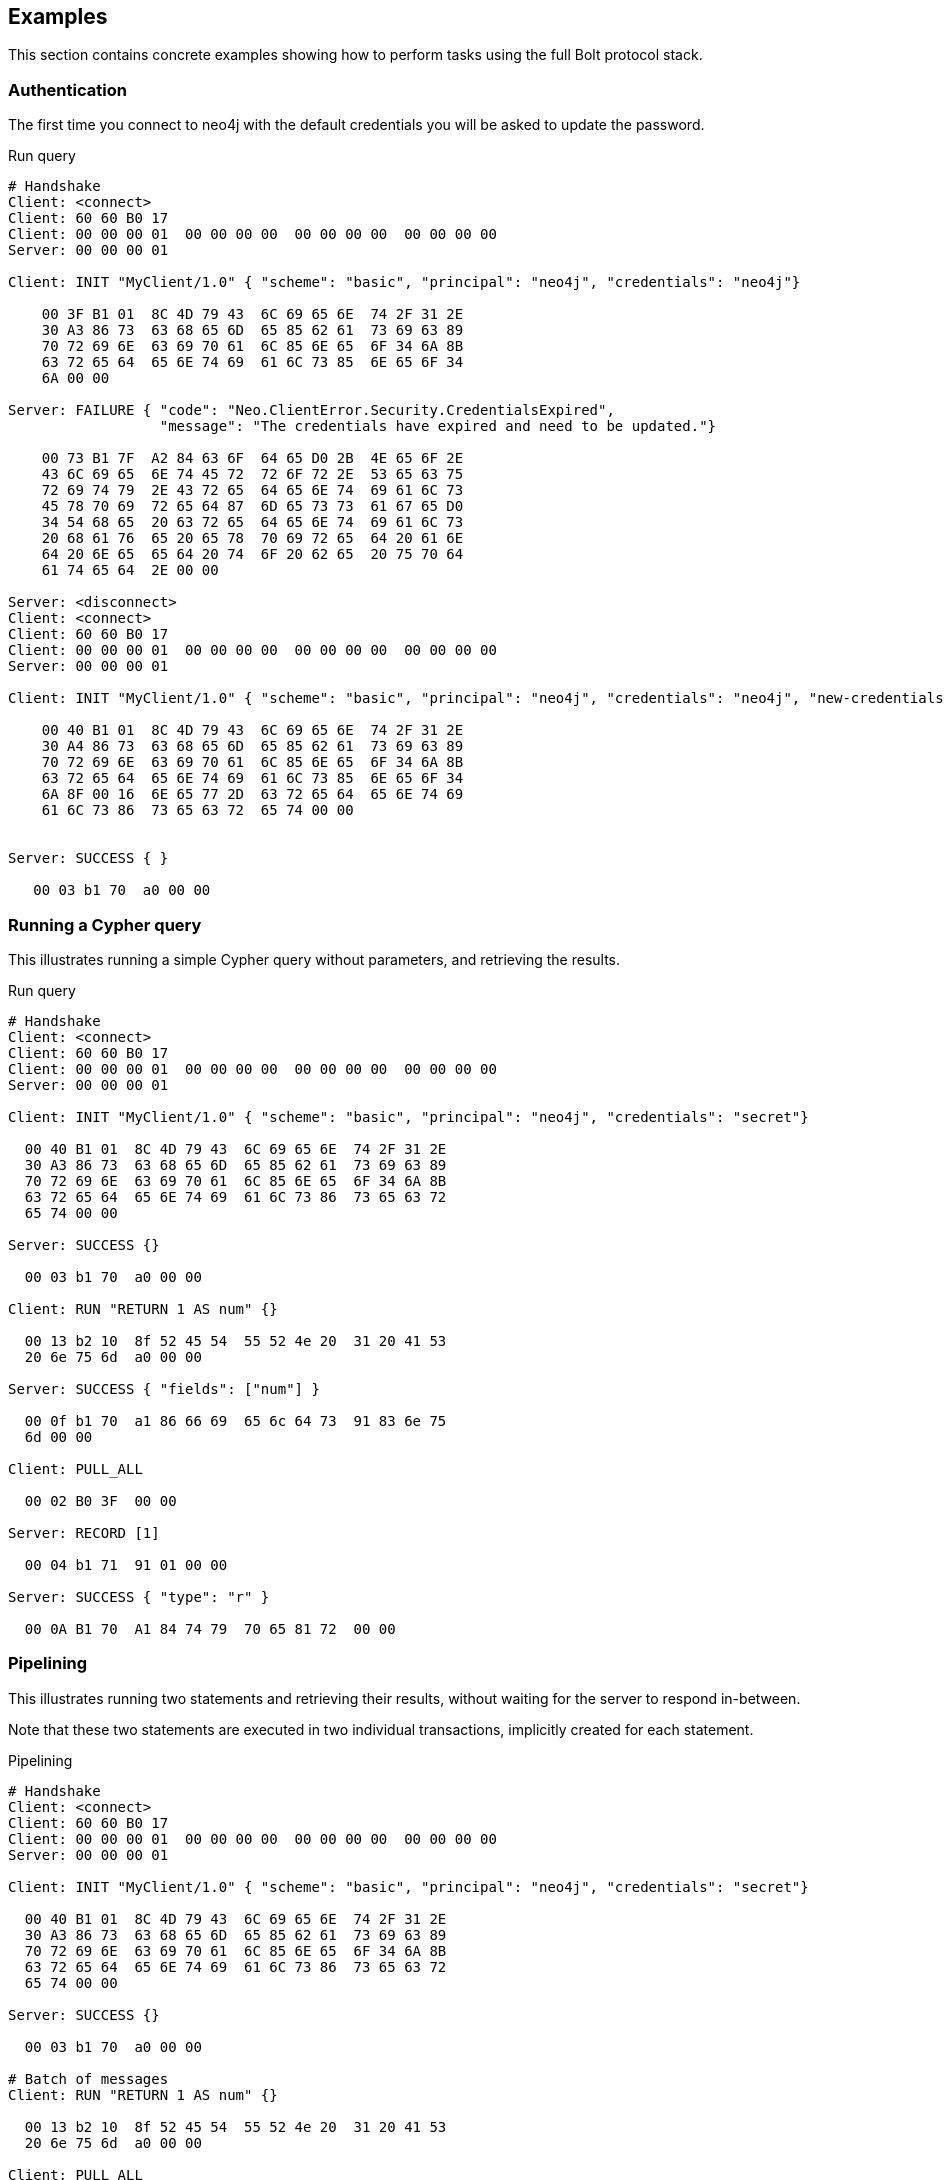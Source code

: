 [[bolt-examples]]
== Examples

This section contains concrete examples showing how to perform tasks using the full Bolt protocol stack.

=== Authentication

The first time you connect to neo4j with the default credentials you will be asked to update the password.

.Run query
[source,bolt_auth]
----
# Handshake
Client: <connect>
Client: 60 60 B0 17
Client: 00 00 00 01  00 00 00 00  00 00 00 00  00 00 00 00
Server: 00 00 00 01

Client: INIT "MyClient/1.0" { "scheme": "basic", "principal": "neo4j", "credentials": "neo4j"}

    00 3F B1 01  8C 4D 79 43  6C 69 65 6E  74 2F 31 2E
    30 A3 86 73  63 68 65 6D  65 85 62 61  73 69 63 89
    70 72 69 6E  63 69 70 61  6C 85 6E 65  6F 34 6A 8B
    63 72 65 64  65 6E 74 69  61 6C 73 85  6E 65 6F 34
    6A 00 00

Server: FAILURE { "code": "Neo.ClientError.Security.CredentialsExpired",
                  "message": "The credentials have expired and need to be updated."}

    00 73 B1 7F  A2 84 63 6F  64 65 D0 2B  4E 65 6F 2E
    43 6C 69 65  6E 74 45 72  72 6F 72 2E  53 65 63 75
    72 69 74 79  2E 43 72 65  64 65 6E 74  69 61 6C 73
    45 78 70 69  72 65 64 87  6D 65 73 73  61 67 65 D0
    34 54 68 65  20 63 72 65  64 65 6E 74  69 61 6C 73
    20 68 61 76  65 20 65 78  70 69 72 65  64 20 61 6E
    64 20 6E 65  65 64 20 74  6F 20 62 65  20 75 70 64
    61 74 65 64  2E 00 00

Server: <disconnect>
Client: <connect>
Client: 60 60 B0 17
Client: 00 00 00 01  00 00 00 00  00 00 00 00  00 00 00 00
Server: 00 00 00 01

Client: INIT "MyClient/1.0" { "scheme": "basic", "principal": "neo4j", "credentials": "neo4j", "new-credentials": "secret"}

    00 40 B1 01  8C 4D 79 43  6C 69 65 6E  74 2F 31 2E
    30 A4 86 73  63 68 65 6D  65 85 62 61  73 69 63 89
    70 72 69 6E  63 69 70 61  6C 85 6E 65  6F 34 6A 8B
    63 72 65 64  65 6E 74 69  61 6C 73 85  6E 65 6F 34
    6A 8F 00 16  6E 65 77 2D  63 72 65 64  65 6E 74 69
    61 6C 73 86  73 65 63 72  65 74 00 00


Server: SUCCESS { }

   00 03 b1 70  a0 00 00

----

=== Running a Cypher query

This illustrates running a simple Cypher query without parameters, and retrieving the results.

.Run query
[source,bolt_exchange]
----
# Handshake
Client: <connect>
Client: 60 60 B0 17
Client: 00 00 00 01  00 00 00 00  00 00 00 00  00 00 00 00
Server: 00 00 00 01

Client: INIT "MyClient/1.0" { "scheme": "basic", "principal": "neo4j", "credentials": "secret"}

  00 40 B1 01  8C 4D 79 43  6C 69 65 6E  74 2F 31 2E
  30 A3 86 73  63 68 65 6D  65 85 62 61  73 69 63 89
  70 72 69 6E  63 69 70 61  6C 85 6E 65  6F 34 6A 8B
  63 72 65 64  65 6E 74 69  61 6C 73 86  73 65 63 72
  65 74 00 00

Server: SUCCESS {}

  00 03 b1 70  a0 00 00

Client: RUN "RETURN 1 AS num" {}

  00 13 b2 10  8f 52 45 54  55 52 4e 20  31 20 41 53
  20 6e 75 6d  a0 00 00

Server: SUCCESS { "fields": ["num"] }

  00 0f b1 70  a1 86 66 69  65 6c 64 73  91 83 6e 75
  6d 00 00

Client: PULL_ALL

  00 02 B0 3F  00 00

Server: RECORD [1]

  00 04 b1 71  91 01 00 00

Server: SUCCESS { "type": "r" }

  00 0A B1 70  A1 84 74 79  70 65 81 72  00 00

----

=== Pipelining

This illustrates running two statements and retrieving their results, without waiting for the server to respond
in-between.

Note that these two statements are executed in two individual transactions, implicitly created for each statement.

.Pipelining
[source,bolt_exchange]
----
# Handshake
Client: <connect>
Client: 60 60 B0 17
Client: 00 00 00 01  00 00 00 00  00 00 00 00  00 00 00 00
Server: 00 00 00 01

Client: INIT "MyClient/1.0" { "scheme": "basic", "principal": "neo4j", "credentials": "secret"}

  00 40 B1 01  8C 4D 79 43  6C 69 65 6E  74 2F 31 2E
  30 A3 86 73  63 68 65 6D  65 85 62 61  73 69 63 89
  70 72 69 6E  63 69 70 61  6C 85 6E 65  6F 34 6A 8B
  63 72 65 64  65 6E 74 69  61 6C 73 86  73 65 63 72
  65 74 00 00

Server: SUCCESS {}

  00 03 b1 70  a0 00 00

# Batch of messages
Client: RUN "RETURN 1 AS num" {}

  00 13 b2 10  8f 52 45 54  55 52 4e 20  31 20 41 53
  20 6e 75 6d  a0 00 00

Client: PULL_ALL

  00 02 B0 3F  00 00

Client: RUN "RETURN 1 AS num" {}

  00 13 b2 10  8f 52 45 54  55 52 4e 20  31 20 41 53
  20 6e 75 6d  a0 00 00

Client: PULL_ALL

  00 02 B0 3F  00 00

# Server responses
Server: SUCCESS { "fields": ["num"] }

  00 0f b1 70  a1 86 66 69  65 6c 64 73  91 83 6e 75
  6d 00 00

Server: RECORD [1]

  00 04 b1 71  91 01 00 00

Server: SUCCESS { "type": "r" }

  00 0A B1 70  A1 84 74 79  70 65 81 72  00 00

Server: SUCCESS { "fields": ["num"] }

  00 0f b1 70  a1 86 66 69  65 6c 64 73  91 83 6e 75
  6d 00 00

Server: RECORD [1]

  00 04 b1 71  91 01 00 00

Server: SUCCESS { "type": "r" }

  00 0A B1 70  A1 84 74 79  70 65 81 72  00 00

----

=== Error handling

This illustrates how the server behaves when a request fails, and shows how the server ignores incoming messages until a `RESET` message is received.

.Error handling
[source,bolt_exchange]
----
# Handshake
Client: <connect>
Client: 60 60 B0 17
Client: 00 00 00 01  00 00 00 00  00 00 00 00  00 00 00 00
Server: 00 00 00 01

Client: INIT "MyClient/1.0" { "scheme": "basic", "principal": "neo4j", "credentials": "secret"}

  00 40 B1 01  8C 4D 79 43  6C 69 65 6E  74 2F 31 2E
  30 A3 86 73  63 68 65 6D  65 85 62 61  73 69 63 89
  70 72 69 6E  63 69 70 61  6C 85 6E 65  6F 34 6A 8B
  63 72 65 64  65 6E 74 69  61 6C 73 86  73 65 63 72
  65 74 00 00

Server: SUCCESS {}

  00 03 b1 70  a0 00 00

# Message with syntax error
Client: RUN "This will cause a syntax error" {}

  00 23 b2 10  d0 1e 54 68  69 73 20 77  69 6c 6c 20
  63 61 75 73  65 20 61 20  73 79 6e 74  61 78 20 65
  72 72 6f 72  a0 00 00


# Server responds with failure
Server: FAILURE { "code": "Neo.ClientError.Statement.InvalidSyntax",
                  "message": "Invalid input 'T': expected <init> (line 1, column 1 (offset: 0))
                          "This will cause a syntax error"
                           ^"}

  00 a0 b1 7f  a2 84 63 6f  64 65 d0 27  4e 65 6f 2e
  43 6c 69 65  6e 74 45 72  72 6f 72 2e  53 74 61 74
  65 6d 65 6e  74 2e 49 6e  76 61 6c 69  64 53 79 6e
  74 61 78 87  6d 65 73 73  61 67 65 d0  65 49 6e 76
  61 6c 69 64  20 69 6e 70  75 74 20 27  54 27 3a 20
  65 78 70 65  63 74 65 64  20 3c 69 6e  69 74 3e 20
  28 6c 69 6e  65 20 31 2c  20 63 6f 6c  75 6d 6e 20
  31 20 28 6f  66 66 73 65  74 3a 20 30  29 29 0a 22
  54 68 69 73  20 77 69 6c  6c 20 63 61  75 73 65 20
  61 20 73 79  6e 74 61 78  20 65 72 72  6f 72 22 0a
  20 5e 00 00


# Further requests are ignored
Client: PULL_ALL

  00 02 b0 3f 00 00

Server: IGNORED

  00 02 b0 7e 00 00


# Until the error is acknowledged
Client: RESET

  00 02 b0 0f 00 00

Server: SUCCESS {}

  00 03 b1 70  a0 00 00


# Server is now ready for new statements
Client: RUN "RETURN 1 AS num" {}

  00 13 b2 10  8f 52 45 54  55 52 4e 20  31 20 41 53
  20 6e 75 6d  a0 00 00

Server: SUCCESS { "fields": ["num"] }

  00 0f b1 70  a1 86 66 69  65 6c 64 73  91 83 6e 75
  6d 00 00
----

=== Accessing basic result metadata

If your statement performs changes to the graph or the schema, the `SUCCESS` message at the end of the result stream will contain statistics describing a summary of the changes.
It will also always contain a description of the type of statement ran - `read` (`r`),  `write` (`w`), `read/write` (`rw`) or `schema write` (`s`).

.Basic metadata
[source,bolt_exchange]
----
# Handshake
Client: <connect>
Client: 60 60 B0 17
Client: 00 00 00 01  00 00 00 00  00 00 00 00  00 00 00 00
Server: 00 00 00 01

Client: INIT "MyClient/1.0" { "scheme": "basic", "principal": "neo4j", "credentials": "secret"}

  00 40 B1 01  8C 4D 79 43  6C 69 65 6E  74 2F 31 2E
  30 A3 86 73  63 68 65 6D  65 85 62 61  73 69 63 89
  70 72 69 6E  63 69 70 61  6C 85 6E 65  6F 34 6A 8B
  63 72 65 64  65 6E 74 69  61 6C 73 86  73 65 63 72
  65 74 00 00

Server: SUCCESS {}

  00 03 b1 70  a0 00 00

# Running a read-only statement will not return any statistics
Client: RUN "RETURN 1 AS num" {}

  00 13 B2 10  8F 52 45 54  55 52 4E 20  31 20 41 53
  20 6E 75 6D  A0 00 00

Server: SUCCESS { "fields": ["num"] }

  00 0f b1 70  A1 86 66 69  65 6C 64 73  91 83 6E 75
  6d 00 00

Client: PULL_ALL

  00 02 B0 3F  00 00

Server: RECORD [1]

  00 04 b1 71  91 01 00 00

Server: SUCCESS {
          "type": "r"
        }

  00 0A B1 70  A1 84 74 79  70 65 81 72  00 00

# Updating queries will return statistics that summarize all executed updates
Client: RUN "CREATE ()" {}

  00 0D B2 10  89 43 52 45  41 54 45 20  28 29 A0 00
  00

Server: SUCCESS { "fields": [] }

  00 0B B1 70  A1 86 66 69  65 6C 64 73  90 00 00

Client: PULL_ALL

  00 02 B0 3F  00 00

Server: SUCCESS {
          "type": "w",
          "stats": { "nodes-created": 1 }
        }

  00 20 B1 70  A2 84 74 79  70 65 81 77  85 73 74 61
  74 73 A1 8D  6E 6F 64 65  73 2D 63 72  65 61 74 65
  64 01 00 00

----

=== Explaining and profiling a query

Profiling and query explanation is a mechanism of the underlying query engine, meaning there is no explicit protocol mechanism to trigger these.
Instead, profiling is triggered by prefixing your query with `PROFILE`, and explaining is triggered by prefixing your query with `EXPLAIN`.
The resulting query plan is returned at the end of the result stream, with the profiling information embedded if you ran `PROFILE`.

.Profile query
[source,bolt_exchange]
----
# Handshake
Client: <connect>
Client: 60 60 B0 17
Client: 00 00 00 01  00 00 00 00  00 00 00 00  00 00 00 00
Server: 00 00 00 01

Client: INIT "MyClient/1.0" { "scheme": "basic", "principal": "neo4j", "credentials": "secret"}

  00 40 B1 01  8C 4D 79 43  6C 69 65 6E  74 2F 31 2E
  30 A3 86 73  63 68 65 6D  65 85 62 61  73 69 63 89
  70 72 69 6E  63 69 70 61  6C 85 6E 65  6F 34 6A 8B
  63 72 65 64  65 6E 74 69  61 6C 73 86  73 65 63 72
  65 74 00 00

Server: SUCCESS {}

  00 03 b1 70  a0 00 00

# Explaining the query will not execute it, so it returns an empty result and the query plan
Client: RUN "EXPLAIN RETURN 1 AS num" {}

  00 1C B2 10  D0 17 45 58  50 4C 41 49  4E 20 52 45
  54 55 52 4E  20 31 20 41  53 20 6E 75  6D A0 00 00

Server: SUCCESS { "fields": [] }

  00 0B B1 70  A1 86 66 69  65 6C 64 73  90 00 00

Client: PULL_ALL

  00 02 B0 3F  00 00

Server: SUCCESS {
          "type": "r",
          "plan": {
            "args": {
              "runtime-impl": "INTERPRETED",
              "planner-impl": "IDP",
              "version": "CYPHER 3.0",
              "KeyNames": "num",
              "EstimatedRows": 1.0,
              "planner": "COST",
              "runtime": "INTERPRETED"
            },
            "children": [{
              "args": {
                "LegacyExpression": "{  AUTOINT0}",
                "EstimatedRows": 1.0},
              "children": [],
              "identifiers": ["num"],
              "operatorType": "Projection"
            }],
            "identifiers": ["num"],
            "operatorType": "ProduceResults"
          }
        }

  01 3F B1 70  A2 84 74 79  70 65 81 72  84 70 6C 61
  6E A4 84 61  72 67 73 A7  8C 72 75 6E  74 69 6D 65
  2D 69 6D 70  6C 8B 49 4E  54 45 52 50  52 45 54 45
  44 8C 70 6C  61 6E 6E 65  72 2D 69 6D  70 6C 83 49
  44 50 87 76  65 72 73 69  6F 6E 8A 43  59 50 48 45
  52 20 33 2E  30 88 4B 65  79 4E 61 6D  65 73 83 6E
  75 6D 8D 45  73 74 69 6D  61 74 65 64  52 6F 77 73
  C1 3F F0 00  00 00 00 00  00 87 70 6C  61 6E 6E 65
  72 84 43 4F  53 54 87 72  75 6E 74 69  6D 65 8B 49
  4E 54 45 52  50 52 45 54  45 44 88 63  68 69 6C 64
  72 65 6E 91  A4 84 61 72  67 73 A2 D0  10 4C 65 67
  61 63 79 45  78 70 72 65  73 73 69 6F  6E 8C 7B 20
  20 41 55 54  4F 49 4E 54  30 7D 8D 45  73 74 69 6D
  61 74 65 64  52 6F 77 73  C1 3F F0 00  00 00 00 00
  00 88 63 68  69 6C 64 72  65 6E 90 8B  69 64 65 6E
  74 69 66 69  65 72 73 91  83 6E 75 6D  8C 6F 70 65
  72 61 74 6F  72 54 79 70  65 8A 50 72  6F 6A 65 63
  74 69 6F 6E  8B 69 64 65  6E 74 69 66  69 65 72 73
  91 83 6E 75  6D 8C 6F 70  65 72 61 74  6F 72 54 79
  70 65 8E 50  72 6F 64 75  63 65 52 65  73 75 6C 74
  73 00 00

# Profiling the query will execute it, and the returned plan now includes the number of rows emitted from
# each part of the plan, as well as the number of database primitive operations that were executed.
Client: RUN "PROFILE RETURN 1 AS num" {}

  00 1C B2 10  D0 17 50 52  4F 46 49 4C  45 20 52 45
  54 55 52 4E  20 31 20 41  53 20 6E 75  6D A0 00 00

Server: SUCCESS { "fields": ["num"] }

  00 0f b1 70  a1 86 66 69  65 6c 64 73  91 83 6e 75
  6d 00 00

Client: PULL_ALL

  00 02 B0 3F  00 00

Server: RECORD [1]

  00 04 b1 71  91 01 00 00

# Notice how this time, the response includes "profile" instead of "plan", which is a Plan tree with
# additional 'DbHits' and 'Rows' metrics in the plan description:
Server: SUCCESS {
          "type": "r",
          "profile": {
            "args": {
              "planner-impl": "IDP",
              "KeyNames":"num",
              "runtime":"INTERPRETED",
              "runtime-impl":"INTERPRETED",
              "version":"CYPHER 3.0",
              "EstimatedRows":1.0,
              "planner":"COST",
              "DbHits":0,
              "Rows":1
            },
            "operatorType":"ProduceResults",
            "rows":1,
            "children": [
              {
                "args": {
                  "LegacyExpression":"{  AUTOINT0}",
                  "EstimatedRows":1.0,
                  "DbHits":0,
                  "Rows":1
                },
                "operatorType":"Projection",
                "rows":1,
                "children":[],
                "dbHits":0,
                "identifiers":["num"]
              }
            ],
            "dbHits":0,
            "identifiers":["num"]
          }
        }

  01 7A B1 70  A2 84 74 79  70 65 81 72  87 70 72 6F
  66 69 6C 65  A6 84 61 72  67 73 A9 8C  70 6C 61 6E
  6E 65 72 2D  69 6D 70 6C  83 49 44 50  88 4B 65 79
  4E 61 6D 65  73 83 6E 75  6D 87 72 75  6E 74 69 6D
  65 8B 49 4E  54 45 52 50  52 45 54 45  44 8C 72 75
  6E 74 69 6D  65 2D 69 6D  70 6C 8B 49  4E 54 45 52
  50 52 45 54  45 44 87 76  65 72 73 69  6F 6E 8A 43
  59 50 48 45  52 20 33 2E  30 8D 45 73  74 69 6D 61
  74 65 64 52  6F 77 73 C1  3F F0 00 00  00 00 00 00
  87 70 6C 61  6E 6E 65 72  84 43 4F 53  54 86 44 62
  48 69 74 73  00 84 52 6F  77 73 01 8C  6F 70 65 72
  61 74 6F 72  54 79 70 65  8E 50 72 6F  64 75 63 65
  52 65 73 75  6C 74 73 84  72 6F 77 73  01 88 63 68
  69 6C 64 72  65 6E 91 A6  84 61 72 67  73 A4 D0 10
  4C 65 67 61  63 79 45 78  70 72 65 73  73 69 6F 6E
  8C 7B 20 20  41 55 54 4F  49 4E 54 30  7D 8D 45 73
  74 69 6D 61  74 65 64 52  6F 77 73 C1  3F F0 00 00
  00 00 00 00  86 44 62 48  69 74 73 00  84 52 6F 77
  73 01 8C 6F  70 65 72 61  74 6F 72 54  79 70 65 8A
  50 72 6F 6A  65 63 74 69  6F 6E 84 72  6F 77 73 01
  88 63 68 69  6C 64 72 65  6E 90 86 64  62 48 69 74
  73 00 8B 69  64 65 6E 74  69 66 69 65  72 73 91 83
  6E 75 6D 86  64 62 48 69  74 73 00 8B  69 64 65 6E
  74 69 66 69  65 72 73 91  83 6E 75 6D  00 00

----
=== Accessing notifications
When Neo4j executes a statement it may include notifications for the user.
These notifications can be warnings about problematic statements or other valuable information for a client.
Notifications are only included when using `EXPLAIN`.

.Notifications
[source,bolt_exchange]
----
# Handshake
Client: <connect>
Client: 60 60 B0 17
Client: 00 00 00 01  00 00 00 00  00 00 00 00  00 00 00 00
Server: 00 00 00 01

Client: INIT "MyClient/1.0" { "scheme": "basic", "principal": "neo4j", "credentials": "secret"}

  00 40 B1 01  8C 4D 79 43  6C 69 65 6E  74 2F 31 2E
  30 A3 86 73  63 68 65 6D  65 85 62 61  73 69 63 89
  70 72 69 6E  63 69 70 61  6C 85 6E 65  6F 34 6A 8B
  63 72 65 64  65 6E 74 69  61 6C 73 86  73 65 63 72
  65 74 00 00

Server: SUCCESS {}

  00 03 B1 70  A0 00 00

# Sending a statement that would result in notifications
Client: RUN "EXPLAIN MATCH (n), (m) RETURN n, m" {}
  00 27 B2 10  D0 22 45 58  50 4C 41 49  4E 20 4D 41
  54 43 48 20  28 6E 29 2C  20 28 6D 29  20 52 45 54
  55 52 4E 20  6E 2C 20 6D  A0 00 00

Server: SUCCESS { "fields": [] }

  00 0B B1 70  A1 86 66 69  65 6C 64 73  90 00 00

Client: PULL_ALL

  00 02 B0 3F  00 00

# Notifications are included in the response and each of them consists of `code`, `title` and `description`. A notification might also include `position` to indicate where the notification arises if it is applicable.
Server: SUCCESS {
          "type": "r",
          "plan": {
            "args": {
              "runtime-impl": "INTERPRETED",
              "planner-impl": "IDP",
              "version": "CYPHER 3.0",
              "KeyNames": "n, m",
              "EstimatedRows": 0.0,
              "planner": "COST",
              "runtime": "INTERPRETED"
            },
            "children": [{
              "args": {"EstimatedRows": 0.0},
              "children": [{
                "args": {"EstimatedRows": 0.0},
                "children": [],
                "identifiers": ["n"],
                "operatorType": "AllNodesScan"
                },{
                "args": {"EstimatedRows": 0.0},
                "children": [],
                "identifiers": ["m"],
                "operatorType": "AllNodesScan"
              }],
              "identifiers": ["m", "n"],
              "operatorType": "CartesianProduct"
            }],
            "identifiers": ["m", "n"],
            "operatorType": "ProduceResults"
          },
          "notifications": [{
            "title": "This query builds a cartesian product between disconnected patterns.",
            "code": "Neo.ClientNotification.Statement.CartesianProduct",
            "description": "If a part of a query contains multiple disconnected patterns, this will build a cartesian product between all those parts. This may produce a large amount of data and slow down query processing. While occasionally intended, it may often be possible to reformulate the query that avoids the use of this cross product, perhaps by adding a relationship between the different parts or by using OPTIONAL MATCH (identifier is: (m))",
            "position": {
              "offset": 0, "column": 1, "line": 1
            }
          }]
        }
  04 36 B1 70  A3 84 74 79  70 65 81 72  84 70 6C 61
  6E A4 84 61  72 67 73 A7  8C 72 75 6E  74 69 6D 65
  2D 69 6D 70  6C 8B 49 4E  54 45 52 50  52 45 54 45
  44 8C 70 6C  61 6E 6E 65  72 2D 69 6D  70 6C 83 49
  44 50 87 76  65 72 73 69  6F 6E 8A 43  59 50 48 45
  52 20 33 2E  30 88 4B 65  79 4E 61 6D  65 73 84 6E
  2C 20 6D 8D  45 73 74 69  6D 61 74 65  64 52 6F 77
  73 C1 00 00  00 00 00 00  00 00 87 70  6C 61 6E 6E
  65 72 84 43  4F 53 54 87  72 75 6E 74  69 6D 65 8B
  49 4E 54 45  52 50 52 45  54 45 44 88  63 68 69 6C
  64 72 65 6E  91 A4 84 61  72 67 73 A1  8D 45 73 74
  69 6D 61 74  65 64 52 6F  77 73 C1 00  00 00 00 00
  00 00 00 88  63 68 69 6C  64 72 65 6E  92 A4 84 61
  72 67 73 A1  8D 45 73 74  69 6D 61 74  65 64 52 6F
  77 73 C1 00  00 00 00 00  00 00 00 88  63 68 69 6C
  64 72 65 6E  90 8B 69 64  65 6E 74 69  66 69 65 72
  73 91 81 6E  8C 6F 70 65  72 61 74 6F  72 54 79 70
  65 8C 41 6C  6C 4E 6F 64  65 73 53 63  61 6E A4 84
  61 72 67 73  A1 8D 45 73  74 69 6D 61  74 65 64 52
  6F 77 73 C1  00 00 00 00  00 00 00 00  88 63 68 69
  6C 64 72 65  6E 90 8B 69  64 65 6E 74  69 66 69 65
  72 73 91 81  6D 8C 6F 70  65 72 61 74  6F 72 54 79
  70 65 8C 41  6C 6C 4E 6F  64 65 73 53  63 61 6E 8B
  69 64 65 6E  74 69 66 69  65 72 73 92  81 6D 81 6E
  8C 6F 70 65  72 61 74 6F  72 54 79 70  65 D0 10 43
  61 72 74 65  73 69 61 6E  50 72 6F 64  75 63 74 8B
  69 64 65 6E  74 69 66 69  65 72 73 92  81 6D 81 6E
  8C 6F 70 65  72 61 74 6F  72 54 79 70  65 8E 50 72
  6F 64 75 63  65 52 65 73  75 6C 74 73  8D 6E 6F 74
  69 66 69 63  61 74 69 6F  6E 73 91 A4  85 74 69 74
  6C 65 D0 44  54 68 69 73  20 71 75 65  72 79 20 62
  75 69 6C 64  73 20 61 20  63 61 72 74  65 73 69 61
  6E 20 70 72  6F 64 75 63  74 20 62 65  74 77 65 65
  6E 20 64 69  73 63 6F 6E  6E 65 63 74  65 64 20 70
  61 74 74 65  72 6E 73 2E  84 63 6F 64  65 D0 31 4E
  65 6F 2E 43  6C 69 65 6E  74 4E 6F 74  69 66 69 63
  61 74 69 6F  6E 2E 53 74  61 74 65 6D  65 6E 74 2E
  43 61 72 74  65 73 69 61  6E 50 72 6F  64 75 63 74
  8B 64 65 73  63 72 69 70  74 69 6F 6E  D1 01 A9 49
  66 20 61 20  70 61 72 74  20 6F 66 20  61 20 71 75
  65 72 79 20  63 6F 6E 74  61 69 6E 73  20 6D 75 6C
  74 69 70 6C  65 20 64 69  73 63 6F 6E  6E 65 63 74
  65 64 20 70  61 74 74 65  72 6E 73 2C  20 74 68 69
  73 20 77 69  6C 6C 20 62  75 69 6C 64  20 61 20 63
  61 72 74 65  73 69 61 6E  20 70 72 6F  64 75 63 74
  20 62 65 74  77 65 65 6E  20 61 6C 6C  20 74 68 6F
  73 65 20 70  61 72 74 73  2E 20 54 68  69 73 20 6D
  61 79 20 70  72 6F 64 75  63 65 20 61  20 6C 61 72
  67 65 20 61  6D 6F 75 6E  74 20 6F 66  20 64 61 74
  61 20 61 6E  64 20 73 6C  6F 77 20 64  6F 77 6E 20
  71 75 65 72  79 20 70 72  6F 63 65 73  73 69 6E 67
  2E 20 57 68  69 6C 65 20  6F 63 63 61  73 69 6F 6E
  61 6C 6C 79  20 69 6E 74  65 6E 64 65  64 2C 20 69
  74 20 6D 61  79 20 6F 66  74 65 6E 20  62 65 20 70
  6F 73 73 69  62 6C 65 20  74 6F 20 72  65 66 6F 72
  6D 75 6C 61  74 65 20 74  68 65 20 71  75 65 72 79
  20 74 68 61  74 20 61 76  6F 69 64 73  20 74 68 65
  20 75 73 65  20 6F 66 20  74 68 69 73  20 63 72 6F
  73 73 20 70  72 6F 64 75  63 74 2C 20  70 65 72 68
  61 70 73 20  62 79 20 61  64 64 69 6E  67 20 61 20
  72 65 6C 61  74 69 6F 6E  73 68 69 70  20 62 65 74
  77 65 65 6E  20 74 68 65  20 64 69 66  66 65 72 65
  6E 74 20 70  61 72 74 73  20 6F 72 20  62 79 20 75
  73 69 6E 67  20 4F 50 54  49 4F 4E 41  4C 20 4D 41
  54 43 48 20  28 69 64 65  6E 74 69 66  69 65 72 20
  69 73 3A 20  28 6D 29 29  88 70 6F 73  69 74 69 6F
  6E A3 86 6F  66 66 73 65  74 00 86 63  6F 6C 75 6D
  6E 01 84 6C  69 6E 65 01  00 00
----

=== Resetting the session

This illustrates how to reset the session to a "clean" state.

.Resetting
[source,bolt_exchange]
----
# Handshake
Client: <connect>
Client: 60 60 B0 17
Client: 00 00 00 01  00 00 00 00  00 00 00 00  00 00 00 00
Server: 00 00 00 01

Client: INIT "MyClient/1.0" { "scheme": "basic", "principal": "neo4j", "credentials": "secret"}

  00 40 B1 01  8C 4D 79 43  6C 69 65 6E  74 2F 31 2E
  30 A3 86 73  63 68 65 6D  65 85 62 61  73 69 63 89
  70 72 69 6E  63 69 70 61  6C 85 6E 65  6F 34 6A 8B
  63 72 65 64  65 6E 74 69  61 6C 73 86  73 65 63 72
  65 74 00 00

Server: SUCCESS {}

  00 03 b1 70  a0 00 00

# Batch of messages
Client: RUN "RETURN 1 AS num" {}

  00 13 b2 10  8f 52 45 54  55 52 4e 20  31 20 41 53
  20 6e 75 6d  a0 00 00

# Server responses
Server: SUCCESS { "fields": ["num"] }

  00 0f b1 70  a1 86 66 69  65 6c 64 73  91 83 6e 75
  6d 00 00

Client: RESET {}

  00 02 b0 0f  00 00

Server: SUCCESS {}

  00 03 b1 70  a0 00 00
----

